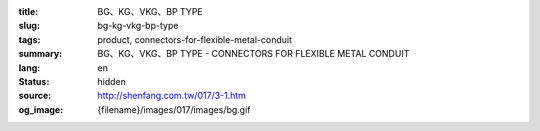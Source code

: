 :title: BG、KG、VKG、BP TYPE
:slug: bg-kg-vkg-bp-type
:tags: product, connectors-for-flexible-metal-conduit
:summary: BG、KG、VKG、BP TYPE - CONNECTORS FOR FLEXIBLE METAL CONDUIT
:lang: en
:status: hidden
:source: http://shenfang.com.tw/017/3-1.htm
:og_image: {filename}/images/017/images/bg.gif
